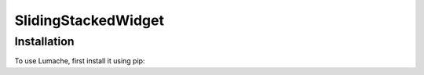 ======================
SlidingStackedWidget
======================

Installation
------------
To use Lumache, first install it using pip: